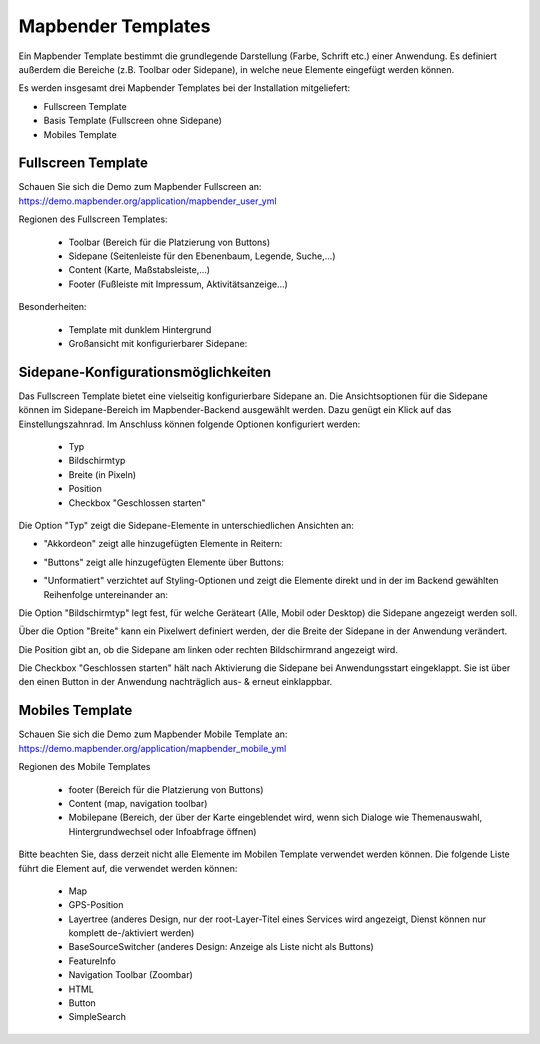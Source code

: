 .. _mapbender_templates_de:

Mapbender Templates
#####################

Ein Mapbender Template bestimmt die grundlegende Darstellung (Farbe, Schrift etc.) einer Anwendung. Es definiert außerdem die Bereiche (z.B. Toolbar oder Sidepane), in welche neue Elemente eingefügt werden können.

Es werden insgesamt drei Mapbender Templates bei der Installation mitgeliefert:

* Fullscreen Template
* Basis Template (Fullscreen ohne Sidepane)
* Mobiles Template

Fullscreen Template
*******************

.. image:: ../../figures/mapbender_fullscreen.png
     :scale: 50

Schauen Sie sich die Demo zum Mapbender Fullscreen an: https://demo.mapbender.org/application/mapbender_user_yml

Regionen des Fullscreen Templates:

  * Toolbar (Bereich für die Platzierung von Buttons)
  * Sidepane (Seitenleiste für den Ebenenbaum, Legende, Suche,...)
  * Content (Karte, Maßstabsleiste,...)
  * Footer (Fußleiste mit Impressum, Aktivitätsanzeige...)

Besonderheiten:

  * Template mit dunklem Hintergrund
  * Großansicht mit konfigurierbarer Sidepane:
  
Sidepane-Konfigurationsmöglichkeiten
************************************

Das Fullscreen Template bietet eine vielseitig konfigurierbare Sidepane an.
Die Ansichtsoptionen für die Sidepane können im Sidepane-Bereich im Mapbender-Backend ausgewählt werden. Dazu genügt ein Klick auf das Einstellungszahnrad.
Im Anschluss können folgende Optionen konfiguriert werden:

 * Typ
 * Bildschirmtyp
 * Breite (in Pixeln)
 * Position
 * Checkbox "Geschlossen starten"


.. image:: ../../figures/de/sidepane_backend.png
     :scale: 80


Die Option "Typ" zeigt die Sidepane-Elemente in unterschiedlichen Ansichten an:

- "Akkordeon" zeigt alle hinzugefügten Elemente in Reitern:

.. image:: ../../figures/de/sidepane_accordion.png
     :scale: 80

- "Buttons" zeigt alle hinzugefügten Elemente über Buttons:

.. image:: ../../figures/de/sidepane_buttons.png
     :scale: 80

- "Unformatiert" verzichtet auf Styling-Optionen und zeigt die Elemente direkt und in der im Backend gewählten Reihenfolge untereinander an:

.. image:: ../../figures/de/sidepane_nostyle.png
     :scale: 80

Die Option "Bildschirmtyp" legt fest, für welche Geräteart (Alle, Mobil oder Desktop) die Sidepane angezeigt werden soll.

Über die Option "Breite" kann ein Pixelwert definiert werden, der die Breite der Sidepane in der Anwendung verändert.

Die Position gibt an, ob die Sidepane am linken oder rechten Bildschirmrand angezeigt wird.

Die Checkbox "Geschlossen starten" hält nach Aktivierung die Sidepane bei Anwendungsstart eingeklappt. Sie ist über den einen Button in der Anwendung nachträglich aus- & erneut einklappbar.

Mobiles Template
****************

.. image:: ../../figures/mapbender_mobile.png
     :scale: 80

Schauen Sie sich die Demo zum Mapbender Mobile Template an: https://demo.mapbender.org/application/mapbender_mobile_yml


Regionen des Mobile Templates

  * footer (Bereich für die Platzierung von Buttons)
  * Content (map, navigation toolbar)
  * Mobilepane (Bereich, der über der Karte eingeblendet wird, wenn sich Dialoge wie Themenauswahl, Hintergrundwechsel oder Infoabfrage öffnen)


Bitte beachten Sie, dass derzeit nicht alle Elemente im Mobilen Template verwendet werden können. Die folgende Liste führt die Element auf, die verwendet werden können:

  * Map
  * GPS-Position
  * Layertree (anderes Design, nur der root-Layer-Titel eines Services wird angezeigt, Dienst können nur komplett de-/aktiviert werden)
  * BaseSourceSwitcher (anderes Design: Anzeige als Liste nicht als Buttons)
  * FeatureInfo
  * Navigation Toolbar (Zoombar)
  * HTML
  * Button
  * SimpleSearch
